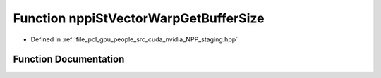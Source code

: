 .. _exhale_function_group__nppi_1ga4c713771772a5a8b97facaa2c129f31c:

Function nppiStVectorWarpGetBufferSize
======================================

- Defined in :ref:`file_pcl_gpu_people_src_cuda_nvidia_NPP_staging.hpp`


Function Documentation
----------------------


.. doxygenfunction:: nppiStVectorWarpGetBufferSize(NcvSize32u, Ncv32u, Ncv32u *)
